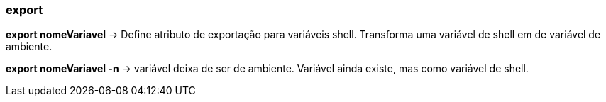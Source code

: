 === export

*export nomeVariavel* -> Define atributo de exportação para variáveis shell. Transforma uma variável de shell em de variável de ambiente.

*export nomeVariavel -n* -> variável deixa de ser de ambiente. Variável ainda existe, mas como variável de shell.   